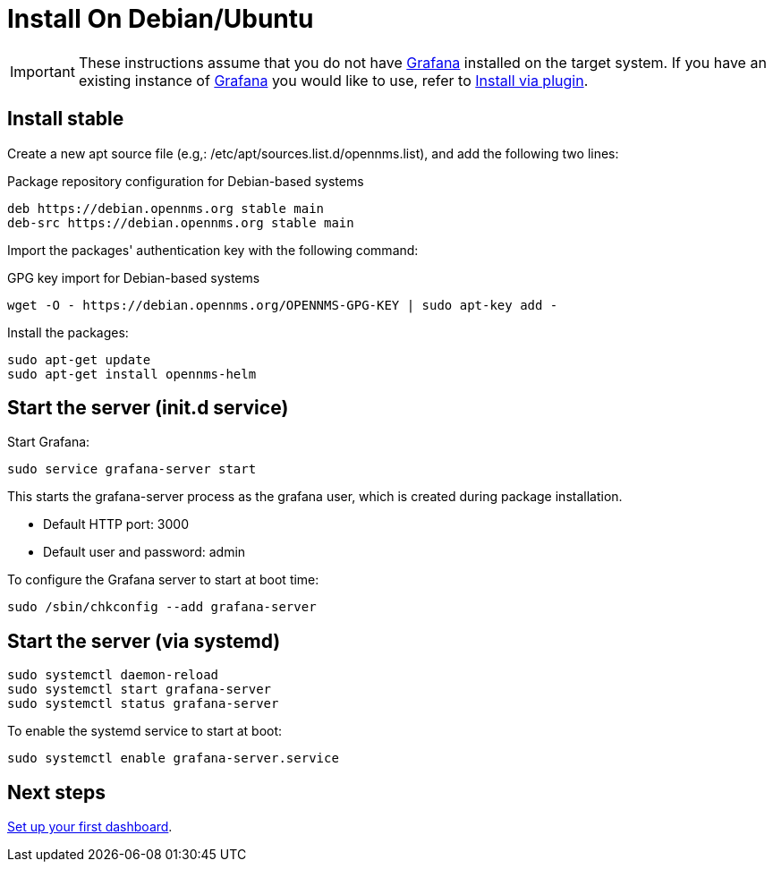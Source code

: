 [[helm-install-debian]]
= Install On Debian/Ubuntu

[IMPORTANT]
====
These instructions assume that you do not have https://grafana.com[Grafana] installed on the target system.
If you have an existing instance of https://grafana.com[Grafana] you would like to use, refer to xref:plugin.adoc#[Install via plugin].
====

== Install stable

Create a new apt source file (e.g,: /etc/apt/sources.list.d/opennms.list), and add the following two lines:

.Package repository configuration for Debian-based systems
[source, console]
----
deb https://debian.opennms.org stable main
deb-src https://debian.opennms.org stable main
----

Import the packages' authentication key with the following command:

.GPG key import for Debian-based systems
[source, console]
----
wget -O - https://debian.opennms.org/OPENNMS-GPG-KEY | sudo apt-key add -
----

Install the packages:

[source, console]
----
sudo apt-get update
sudo apt-get install opennms-helm
----

== Start the server (init.d service)

Start Grafana:

[source, console]
----
sudo service grafana-server start
----

This starts the grafana-server process as the grafana user, which is created during package installation. 

* Default HTTP port: 3000
* Default user and password: admin

To configure the Grafana server to start at boot time:

[source, console]
----
sudo /sbin/chkconfig --add grafana-server
----

== Start the server (via systemd)

[source, console]
----
sudo systemctl daemon-reload
sudo systemctl start grafana-server
sudo systemctl status grafana-server
----

To enable the systemd service to start at boot:

[source, console]
----
sudo systemctl enable grafana-server.service
----

== Next steps

xref:getting_started:index.adoc#[Set up your first dashboard].
